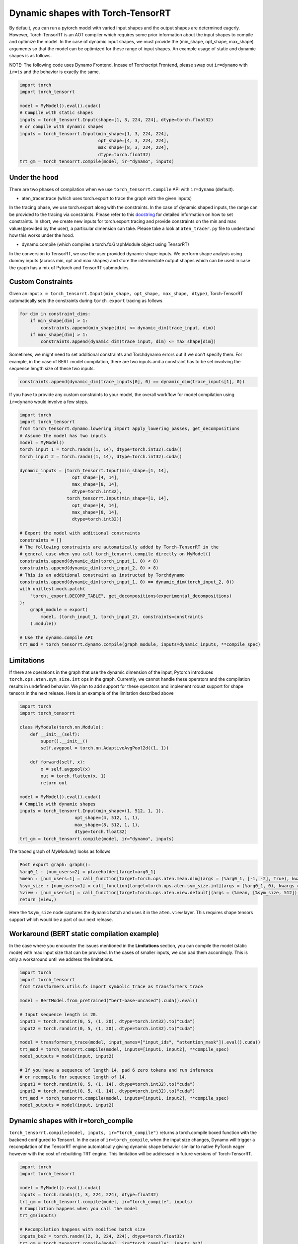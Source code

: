 .. _dynamic_shapes:

Dynamic shapes with Torch-TensorRT
====================================

By default, you can run a pytorch model with varied input shapes and the output shapes are determined eagerly.
However, Torch-TensorRT is an AOT compiler which requires some prior information about the input shapes to compile and optimize the model.
In the case of dynamic input shapes, we must provide the (min_shape, opt_shape, max_shape) arguments so that the model can be optimized for
these range of input shapes. An example usage of static and dynamic shapes is as follows.

NOTE: The following code uses Dynamo Frontend. Incase of Torchscript Frontend, please swap out ``ir=dynamo`` with ``ir=ts`` and the behavior is exactly the same.

.. code-block:: python

    import torch
    import torch_tensorrt

    model = MyModel().eval().cuda()
    # Compile with static shapes
    inputs = torch_tensorrt.Input(shape=[1, 3, 224, 224], dtype=torch.float32)
    # or compile with dynamic shapes
    inputs = torch_tensorrt.Input(min_shape=[1, 3, 224, 224],
                                  opt_shape=[4, 3, 224, 224],
                                  max_shape=[8, 3, 224, 224],
                                  dtype=torch.float32)
    trt_gm = torch_tensorrt.compile(model, ir="dynamo", inputs)

Under the hood
--------------

There are two phases of compilation when we use ``torch_tensorrt.compile`` API with ``ir=dynamo`` (default).

- aten_tracer.trace (which uses torch.export to trace the graph with the given inputs)

In the tracing phase, we use torch.export along with the constraints. In the case of
dynamic shaped inputs, the range can be provided to the tracing via constraints. Please
refer to this `docstring <https://github.com/pytorch/pytorch/blob/5dcee01c2b89f6bedeef9dd043fd8d6728286582/torch/export/__init__.py#L372-L434>`_
for detailed information on how to set constraints. In short, we create new inputs for
torch.export tracing and provide constraints on the min and max values(provided by the user), a particular dimension can take.
Please take a look at ``aten_tracer.py`` file to understand how this works under the hood.

- dynamo.compile (which compiles a torch.fx.GraphModule object using TensorRT)

In the conversion to TensorRT, we use the user provided dynamic shape inputs.
We perform shape analysis using dummy inputs (across min, opt and max shapes) and store the
intermediate output shapes which can be used in case the graph has a mix of Pytorch
and TensorRT submodules.

Custom Constraints
------------------

Given an input ``x = torch_tensorrt.Input(min_shape, opt_shape, max_shape, dtype)``,
Torch-TensorRT automatically sets the constraints during ``torch.export`` tracing as follows

.. code-block:: python

    for dim in constraint_dims:
        if min_shape[dim] > 1:
            constraints.append(min_shape[dim] <= dynamic_dim(trace_input, dim))
        if max_shape[dim] > 1:
            constraints.append(dynamic_dim(trace_input, dim) <= max_shape[dim])

Sometimes, we might need to set additional constraints and Torchdynamo errors out if we don't specify them.
For example, in the case of BERT model compilation, there are two inputs and a constraint has to be set involving the sequence length size of these two inputs.

.. code-block:: python

    constraints.append(dynamic_dim(trace_inputs[0], 0) == dynamic_dim(trace_inputs[1], 0))


If you have to provide any custom constraints to your model, the overall workflow for model compilation using ``ir=dynamo`` would involve a few steps.

.. code-block:: python

    import torch
    import torch_tensorrt
    from torch_tensorrt.dynamo.lowering import apply_lowering_passes, get_decompositions
    # Assume the model has two inputs
    model = MyModel()
    torch_input_1 = torch.randn((1, 14), dtype=torch.int32).cuda()
    torch_input_2 = torch.randn((1, 14), dtype=torch.int32).cuda()

    dynamic_inputs = [torch_tensorrt.Input(min_shape=[1, 14],
                        opt_shape=[4, 14],
                        max_shape=[8, 14],
                        dtype=torch.int32),
                      torch_tensorrt.Input(min_shape=[1, 14],
                        opt_shape=[4, 14],
                        max_shape=[8, 14],
                        dtype=torch.int32)]

    # Export the model with additional constraints
    constraints = []
    # The following constraints are automatically added by Torch-TensorRT in the
    # general case when you call torch_tensorrt.compile directly on MyModel()
    constraints.append(dynamic_dim(torch_input_1, 0) < 8)
    constraints.append(dynamic_dim(torch_input_2, 0) < 8)
    # This is an additional constraint as instructed by Torchdynamo
    constraints.append(dynamic_dim(torch_input_1, 0) == dynamic_dim(torch_input_2, 0))
    with unittest.mock.patch(
        "torch._export.DECOMP_TABLE", get_decompositions(experimental_decompositions)
    ):
        graph_module = export(
            model, (torch_input_1, torch_input_2), constraints=constraints
        ).module()

    # Use the dynamo.compile API
    trt_mod = torch_tensorrt.dynamo.compile(graph_module, inputs=dynamic_inputs, **compile_spec)

Limitations
-----------

If there are operations in the graph that use the dynamic dimension of the input, Pytorch
introduces ``torch.ops.aten.sym_size.int`` ops in the graph. Currently, we cannot handle these operators and
the compilation results in undefined behavior. We plan to add support for these operators and implement
robust support for shape tensors in the next release. Here is an example of the limitation described above

.. code-block:: python

    import torch
    import torch_tensorrt

    class MyModule(torch.nn.Module):
        def __init__(self):
            super().__init__()
            self.avgpool = torch.nn.AdaptiveAvgPool2d((1, 1))

        def forward(self, x):
            x = self.avgpool(x)
            out = torch.flatten(x, 1)
            return out

    model = MyModel().eval().cuda()
    # Compile with dynamic shapes
    inputs = torch_tensorrt.Input(min_shape=(1, 512, 1, 1),
                         opt_shape=(4, 512, 1, 1),
                         max_shape=(8, 512, 1, 1),
                         dtype=torch.float32)
    trt_gm = torch_tensorrt.compile(model, ir="dynamo", inputs)


The traced graph of `MyModule()` looks as follows

.. code-block:: python

    Post export graph: graph():
    %arg0_1 : [num_users=2] = placeholder[target=arg0_1]
    %mean : [num_users=1] = call_function[target=torch.ops.aten.mean.dim](args = (%arg0_1, [-1, -2], True), kwargs = {})
    %sym_size : [num_users=1] = call_function[target=torch.ops.aten.sym_size.int](args = (%arg0_1, 0), kwargs = {})
    %view : [num_users=1] = call_function[target=torch.ops.aten.view.default](args = (%mean, [%sym_size, 512]), kwargs = {})
    return (view,)


Here the ``%sym_size`` node captures the dynamic batch and uses it in the ``aten.view`` layer. This requires shape tensors support
which would be a part of our next release.

Workaround (BERT static compilation example)
------------------------------------------

In the case where you encounter the issues mentioned in the **Limitations** section,
you can compile the model (static mode) with max input size that can be provided. In the cases of smaller inputs,
we can pad them accordingly. This is only a workaround until we address the limitations.

.. code-block:: python

    import torch
    import torch_tensorrt
    from transformers.utils.fx import symbolic_trace as transformers_trace

    model = BertModel.from_pretrained("bert-base-uncased").cuda().eval()

    # Input sequence length is 20.
    input1 = torch.randint(0, 5, (1, 20), dtype=torch.int32).to("cuda")
    input2 = torch.randint(0, 5, (1, 20), dtype=torch.int32).to("cuda")

    model = transformers_trace(model, input_names=["input_ids", "attention_mask"]).eval().cuda()
    trt_mod = torch_tensorrt.compile(model, inputs=[input1, input2], **compile_spec)
    model_outputs = model(input, input2)

    # If you have a sequence of length 14, pad 6 zero tokens and run inference
    # or recompile for sequence length of 14.
    input1 = torch.randint(0, 5, (1, 14), dtype=torch.int32).to("cuda")
    input2 = torch.randint(0, 5, (1, 14), dtype=torch.int32).to("cuda")
    trt_mod = torch_tensorrt.compile(model, inputs=[input1, input2], **compile_spec)
    model_outputs = model(input, input2)


Dynamic shapes with ir=torch_compile
------------------------------------

``torch_tensorrt.compile(model, inputs, ir="torch_compile")`` returns a torch.compile boxed function with the backend
configured to Tensorrt. In the case of ``ir=torch_compile``, when the input size changes, Dynamo will trigger a recompilation
of the TensorRT engine automatically giving dynamic shape behavior similar to native PyTorch eager however with the cost of rebuilding
TRT engine. This limitation will be addressed in future versions of Torch-TensorRT.

.. code-block:: python

    import torch
    import torch_tensorrt

    model = MyModel().eval().cuda()
    inputs = torch.randn((1, 3, 224, 224), dtype=float32)
    trt_gm = torch_tensorrt.compile(model, ir="torch_compile", inputs)
    # Compilation happens when you call the model
    trt_gm(inputs)

    # Recompilation happens with modified batch size
    inputs_bs2 = torch.randn((2, 3, 224, 224), dtype=torch.float32)
    trt_gm = torch_tensorrt.compile(model, ir="torch_compile", inputs_bs2)
